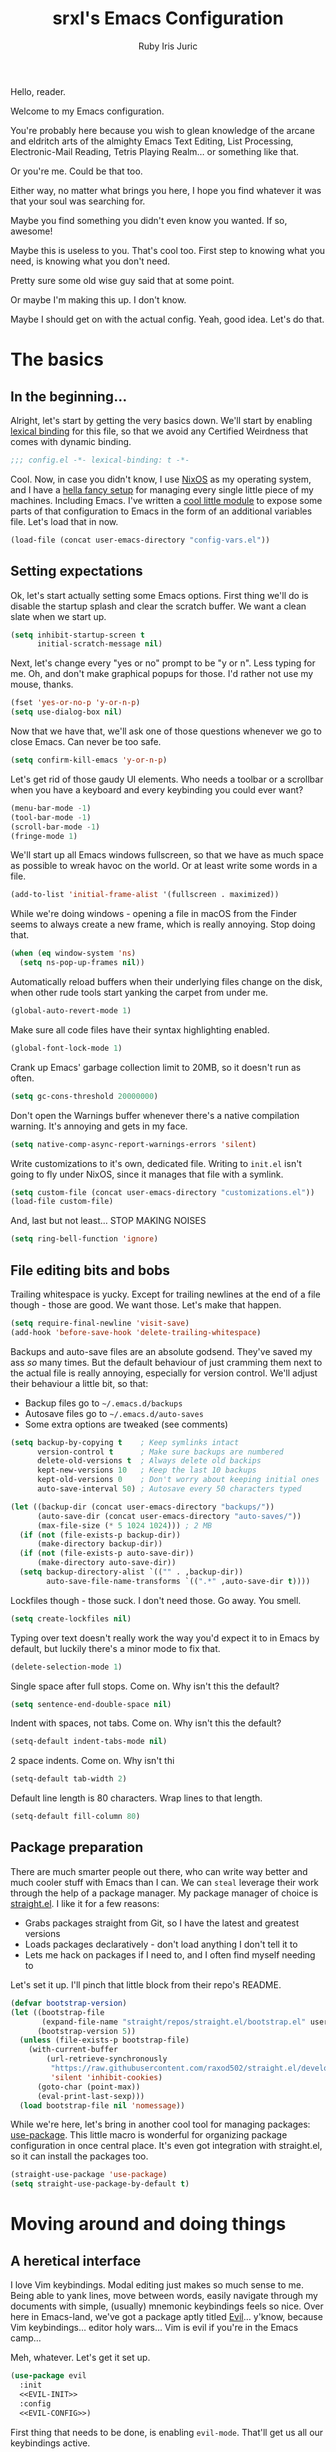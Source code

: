 #+title: srxl's Emacs Configuration
#+author: Ruby Iris Juric
#+email: ruby@srxl.me
#+description: My personal Emacs configuration, as a Literate Org-Mode document
#+startup: overview indent
#+property: header-args :tangle yes

Hello, reader.

Welcome to my Emacs configuration.

You're probably here because you wish to glean knowledge of the arcane and eldritch arts of the almighty Emacs Text Editing, List Processing, Electronic-Mail Reading, Tetris Playing Realm... or something like that.

Or you're me. Could be that too.

Either way, no matter what brings you here, I hope you find whatever it was that your soul was searching for.

Maybe you find something you didn't even know you wanted. If so, awesome!

Maybe this is useless to you. That's cool too. First step to knowing what you need, is knowing what you don't need.

Pretty sure some old wise guy said that at some point.

Or maybe I'm making this up. I don't know.

Maybe I should get on with the actual config. Yeah, good idea. Let's do that.

* The basics
** In the beginning...
Alright, let's start by getting the very basics down. We'll start by enabling [[https://www.gnu.org/software/emacs/manual/html_node/elisp/Lexical-Binding.html][lexical binding]] for this file, so that we avoid any Certified Weirdness that comes with dynamic binding.

#+begin_src emacs-lisp
  ;;; config.el -*- lexical-binding: t -*-
#+end_src

Cool. Now, in case you didn't know, I use [[https://nixos.org/][NixOS]] as my operating system, and I have a [[https://github.com/Sorixelle/dotfiles/][hella fancy setup]] for managing every single little piece of my machines. Including Emacs. I've written a [[https://github.com/Sorixelle/dotfiles/blob/master/home/modules/emacs.nix][cool little module]] to expose some parts of that configuration to Emacs in the form of an additional variables file. Let's load that in now.

#+begin_src emacs-lisp
  (load-file (concat user-emacs-directory "config-vars.el"))
#+end_src

** Setting expectations
Ok, let's start actually setting some Emacs options. First thing we'll do is disable the startup splash and clear the scratch buffer. We want a clean slate when we start up.

#+begin_src emacs-lisp
  (setq inhibit-startup-screen t
        initial-scratch-message nil)
#+end_src

Next, let's change every "yes or no" prompt to be "y or n". Less typing for me. Oh, and don't make graphical popups for those. I'd rather not use my mouse, thanks.

#+begin_src emacs-lisp
  (fset 'yes-or-no-p 'y-or-n-p)
  (setq use-dialog-box nil)
#+end_src

Now that we have that, we'll ask one of those questions whenever we go to close Emacs. Can never be too safe.

#+begin_src emacs-lisp
  (setq confirm-kill-emacs 'y-or-n-p)
#+end_src

Let's get rid of those gaudy UI elements. Who needs a toolbar or a scrollbar when you have a keyboard and every keybinding you could ever want?

#+begin_src emacs-lisp
  (menu-bar-mode -1)
  (tool-bar-mode -1)
  (scroll-bar-mode -1)
  (fringe-mode 1)
#+end_src

We'll start up all Emacs windows fullscreen, so that we have as much space as possible to wreak havoc on the world. Or at least write some words in a file.

#+begin_src emacs-lisp
  (add-to-list 'initial-frame-alist '(fullscreen . maximized))
#+end_src

While we're doing windows - opening a file in macOS from the Finder seems to always create a new frame, which is really annoying. Stop doing that.

#+begin_src emacs-lisp
  (when (eq window-system 'ns)
    (setq ns-pop-up-frames nil))
#+end_src

Automatically reload buffers when their underlying files change on the disk, when other rude tools start yanking the carpet from under me.

#+begin_src emacs-lisp
  (global-auto-revert-mode 1)
#+end_src

Make sure all code files have their syntax highlighting enabled.

#+begin_src emacs-lisp
  (global-font-lock-mode 1)
#+end_src

Crank up Emacs' garbage collection limit to 20MB, so it doesn't run as often.

#+begin_src emacs-lisp
  (setq gc-cons-threshold 20000000)
#+end_src

Don't open the Warnings buffer whenever there's a native compilation warning. It's annoying and gets in my face.

#+begin_src emacs-lisp
  (setq native-comp-async-report-warnings-errors 'silent)
#+end_src

Write customizations to it's own, dedicated file. Writing to =init.el= isn't going to fly under NixOS, since it manages that file with a symlink.

#+begin_src emacs-lisp
  (setq custom-file (concat user-emacs-directory "customizations.el"))
  (load-file custom-file)
#+end_src

And, last but not least... STOP MAKING NOISES

#+begin_src emacs-lisp
  (setq ring-bell-function 'ignore)
#+end_src

** File editing bits and bobs
Trailing whitespace is yucky. Except for trailing newlines at the end of a file though - those are good. We want those. Let's make that happen.

#+begin_src emacs-lisp
  (setq require-final-newline 'visit-save)
  (add-hook 'before-save-hook 'delete-trailing-whitespace)
#+end_src

Backups and auto-save files are an absolute godsend. They've saved my ass /so/ many times. But the default behaviour of just cramming them next to the actual file is really annoying, especially for version control. We'll adjust their behaviour a little bit, so that:

- Backup files go to =~/.emacs.d/backups=
- Autosave files go to =~/.emacs.d/auto-saves=
- Some extra options are tweaked (see comments)

#+begin_src emacs-lisp
  (setq backup-by-copying t    ; Keep symlinks intact
        version-control t      ; Make sure backups are numbered
        delete-old-versions t  ; Always delete old backips
        kept-new-versions 10   ; Keep the last 10 backups
        kept-old-versions 0    ; Don't worry about keeping initial ones
        auto-save-interval 50) ; Autosave every 50 characters typed

  (let ((backup-dir (concat user-emacs-directory "backups/"))
        (auto-save-dir (concat user-emacs-directory "auto-saves/"))
        (max-file-size (* 5 1024 1024))) ; 2 MB
    (if (not (file-exists-p backup-dir))
        (make-directory backup-dir))
    (if (not (file-exists-p auto-save-dir))
        (make-directory auto-save-dir))
    (setq backup-directory-alist `(("" . ,backup-dir))
          auto-save-file-name-transforms `((".*" ,auto-save-dir t))))
#+end_src

Lockfiles though - those suck. I don't need those. Go away. You smell.

#+begin_src emacs-lisp
  (setq create-lockfiles nil)
#+end_src

Typing over text doesn't really work the way you'd expect it to in Emacs by default, but luckily there's a minor mode to fix that.

#+begin_src emacs-lisp
  (delete-selection-mode 1)
#+end_src

Single space after full stops. Come on. Why isn't this the default?

#+begin_src emacs-lisp
  (setq sentence-end-double-space nil)
#+end_src

Indent with spaces, not tabs. Come on. Why isn't this the default?

#+begin_src emacs-lisp
  (setq-default indent-tabs-mode nil)
#+end_src

2 space indents. Come on. Why isn't thi

#+begin_src emacs-lisp
  (setq-default tab-width 2)
#+end_src

Default line length is 80 characters. Wrap lines to that length.

#+begin_src emacs-lisp
  (setq-default fill-column 80)
#+end_src

** Package preparation
There are much smarter people out there, who can write way better and much cooler stuff with Emacs than I can. We can ~steal~ leverage their work through the help of a package manager. My package manager of choice is [[https://github.com/raxod502/straight.el][straight.el]]. I like it for a few reasons:

- Grabs packages straight from Git, so I have the latest and greatest versions
- Loads packages declaratively - don't load anything I don't tell it to
- Lets me hack on packages if I need to, and I often find myself needing to

Let's set it up. I'll pinch that little block from their repo's README.

#+begin_src emacs-lisp
  (defvar bootstrap-version)
  (let ((bootstrap-file
         (expand-file-name "straight/repos/straight.el/bootstrap.el" user-emacs-directory))
        (bootstrap-version 5))
    (unless (file-exists-p bootstrap-file)
      (with-current-buffer
          (url-retrieve-synchronously
           "https://raw.githubusercontent.com/raxod502/straight.el/develop/install.el"
           'silent 'inhibit-cookies)
        (goto-char (point-max))
        (eval-print-last-sexp)))
    (load bootstrap-file nil 'nomessage))
#+end_src

While we're here, let's bring in another cool tool for managing packages: [[https://github.com/jwiegley/use-package][use-package]]. This little macro is wonderful for organizing package configuration in once central place. It's even got integration with straight.el, so it can install the packages too.

#+begin_src emacs-lisp
  (straight-use-package 'use-package)
  (setq straight-use-package-by-default t)
#+end_src

* Moving around and doing things
** A heretical interface
I love Vim keybindings. Modal editing just makes so much sense to me. Being able to yank lines, move between words, easily navigate through my documents with simple, (usually) mnemonic keybindings feels so nice. Over here in Emacs-land, we've got a package aptly titled [[https://github.com/emacs-evil/evil][Evil]]... y'know, because Vim keybindings... editor holy wars... Vim is evil if you're in the Emacs camp...

Meh, whatever. Let's get it set up.
#+begin_src emacs-lisp :noweb no-export
  (use-package evil
    :init
    <<EVIL-INIT>>
    :config
    <<EVIL-CONFIG>>)
#+end_src

First thing that needs to be done, is enabling =evil-mode=. That'll get us all our keybindings active.
#+begin_src emacs-lisp :tangle no :noweb-ref EVIL-CONFIG
  (evil-mode 1)
#+end_src

We'll also add [[https://github.com/emacs-evil/evil-collection][evil-collection]], which extends Evil's keybindings to a few other modes and extra packages.
#+begin_src emacs-lisp :noweb no-export
  (use-package evil-collection
    :config
    (evil-collection-init)
    <<EVILCOLLECTION-CONFIG>>)
#+end_src

But first - evil-collection requires =evil-want-keybinding= to be set to =nil= before Evil is loaded.
#+begin_src emacs-lisp :tangle no :noweb-ref EVIL-INIT
  (setq evil-want-keybinding nil)
#+end_src

Tell evil-collection NOT to eat my =TAB= binding in Outline mode (and Org mode by extension).
#+begin_src emacs-lisp :tangle no :noweb-ref EVILCOLLECTION-CONFIG
  (setq evil-collection-outline-bind-tab-p t)
#+end_src

** Managing the keyboard buttons
The keyboard is the best interface to Emacs. Keybindings can do everything. Although, managing keybindings can be a bit tricky. Luckily, [[https://github.com/noctuid/general.el][general.el]] has us covered there. General provides a nice interface for managing keybindings, especially when it comes to things like enabling bindings only in certain Evil states.

#+begin_src emacs-lisp
  (use-package general)
#+end_src

Another useful tool is [[https://github.com/abo-abo/hydra/][Hydra]], which creates transient layers with a set of keybindings defined, that deactivates when another key is pressed. It's hard to describe. Go check out that link, they describe it there better than I could.

#+begin_src emacs-lisp
  (use-package hydra)
#+end_src

Finding all these keybindings can be a pain. Luckily we have [[https://github.com/justbur/emacs-which-key][which-key]] to help us with that. It shows us a list of all avaliable commands when we hit a prefix, such as =C-c=. Useful for identifying just what the hell the "switch buffer" command is. Was is =C-c C-b=? =C-c b=? Some other insane combination? I don't know, you tell me.

#+begin_src emacs-lisp
  (use-package which-key
    :config
    (which-key-mode 1))
#+end_src

Because I might use EXWM in this config (more on that later), I need to be able to set global keys for EXWM, in case I want to be able to use those keybindings when in graphical windows. The way my Nix config is managed, I can toggle it on and off in there, and have the state exposed to Emacs through the variable =srxl/use-exwm=. We'll define a helper function for making such global keybindings, that does 2 things for us:
- Use =exwm-input-set-key= if EXWM is in use, or =general-def= otherwise
- Use Super as the prefix only when we're using EXWM, and fallback to Meta otherwise. Super isn't always guarranteed to work outside of EXWM, since other window managers have a tendency to eat those key events.

#+begin_src emacs-lisp
  (defun srxl/define-global-key (key cmd)
    "Binds CMD, using `exwm-input-set-key' to s-KEY globally if EXWM is in use,
  or using `general-def' to M-KEY otherwise."
    (if srxl/use-exwm
        (exwm-input-set-key (kbd (format "s-%s" key)) cmd)
      (general-def (format "M-%s" key) cmd)))
#+end_src

** Window navigation
Navigating between windows is something I do in Emacs /constantly/. Especially when I use EXWM, which I'll get to later in this config. Keybindings to help me do that would be nice. Let's start off with a simple one - moving between windows. For that, we'll use the Vim arrows to move between windows.

Since these are keybindings we want to be able to use from EXWM windows, we'll use that helpful little =srxl/define-global-key= function I defined earlier to define them.

#+begin_src emacs-lisp :tangle no :noweb-ref POST-EXWM
  (srxl/define-global-key "h" 'windmove-left)
  (srxl/define-global-key "j" 'windmove-down)
  (srxl/define-global-key "k" 'windmove-up)
  (srxl/define-global-key "l" 'windmove-right)
#+end_src

Now for moving windows around. Surprisingly, Emacs doesn't seem to have a good built-in equivalent of =windmove= for swapping windows. Luckily, [[https://github.com/lukhas/buffer-move][buffer-move]] provides this functionality for us. We'll use the same keybindings as above, but also hold Shift for moving windows.

#+begin_src emacs-lisp :tangle no :noweb-ref POST-EXWM
  (use-package buffer-move)
  (srxl/define-global-key "H" 'buf-move-left)
  (srxl/define-global-key "J" 'buf-move-down)
  (srxl/define-global-key "K" 'buf-move-up)
  (srxl/define-global-key "L" 'buf-move-right)
#+end_src

Looking good. But what if we want to do a whole bunch of window moving operations at once? Surely we don't have to keep holding down Super all the time. That would suck. Good thing we don't. This is where Hydra comes in handy - we can define a window management hydra that puts us in a "window management mode" indefinitely, until we're done with managing windows. Perfect!

We'll also add bindings for creating new windows through splits in here. Since making splits is something you would almost always do in combination with another window move or swap, it doesn't really need it's own separate binding. I also can't think of a nice standalone binding, so this is a good excuse.

#+begin_src emacs-lisp :tangle no :noweb-ref POST-EXWM
  (defhydra srxl/window-management (:hint nil)
    "
  Window Management

  ^^Move:       ^^Swap:       ^^Create
  _h_: Left     _H_: Left     _s-l_: Left side
  _j_: Down     _J_: Down     _s-j_: Bottom side
  _k_: Up       _K_: Up       _x_:   Close
  _l_: Right    _L_: Right"
    ("h" windmove-left)
    ("j" windmove-down)
    ("k" windmove-up)
    ("l" windmove-right)
    ("H" buf-move-left)
    ("J" buf-move-down)
    ("K" buf-move-up)
    ("L" buf-move-right)
    ("s-l" split-window-right)
    ("s-j" split-window-below)
    ("x" delete-window))

  (srxl/define-global-key "w" 'srxl/window-management/body)
#+end_src

Cool, windows are sorted - now we need some stuff for switching buffers. We'll keep it simple - =s-b= to search for a buffer.

#+begin_src emacs-lisp :tangle no :noweb-ref POST-EXWM
  (srxl/define-global-key "b" 'counsel-switch-buffer)
#+end_src

** Searching and completing and filtering and
So, you expect me to just hit =M-x=, and know the exact name of the thing I'm looking for? Yeah, alright. I'm clueless. I don't know what things are called. Besides, even if I did, that's way too much typing. If only there was an autocompletion framework out there to make this easier...

Ok, ok. It's called [[https://github.com/abo-abo/swiper#ivy][Ivy]]. And [[https://github.com/abo-abo/swiper#counsel][Counsel]]. These two packages together give me a really nice, simple and lightweight autocompletion system for any =completing-read= task I may need.
#+begin_src emacs-lisp :noweb no-export
  (use-package ivy
    :after flx
    :config
    (ivy-mode 1)
    <<IVY-CONFIG>>)

  (use-package counsel
    :after ivy
    :config
    (counsel-mode 1)
    <<COUNSEL-CONFIG>>)
#+end_src

Include recently accessed files in =ivy-switch-buffer= results.
#+begin_src emacs-lisp :tangle no :noweb-ref IVY-CONFIG
  (setq ivy-use-virtual-buffers t)
#+end_src

Show the amount of avaliable completions in [square braces], because I like the look of it.
#+begin_src emacs-lisp :tangle no :noweb-ref IVY-CONFIG
  (setq ivy-count-format "[%d] ")
#+end_src

Fuzzy search! Ivy leverages [[https://github.com/lewang/flx][flx]] to help sort the results in a meaningful way.
#+begin_src emacs-lisp :tangle no :noweb-ref IVY-CONFIG
  (setq ivy-re-builders-alist '((t . ivy--regex-fuzzy)))
#+end_src
#+begin_src emacs-lisp
  (use-package flx)
#+end_src

No initial search value - I don't always want ^ at the start of my searches.
#+begin_src emacs-lisp :tangle no :noweb-ref IVY-CONFIG
  (setq ivy-initial-inputs-alist nil)
#+end_src

Rebind a couple of keys I think are pretty clunky in Ivy:
- =ivy-immediate-done= :: from =C-M-j= to =S-RET=
- =ivy-dispatching-done= :: from =M-o= to =C-RET=
#+begin_src emacs-lisp :tangle no :noweb-ref IVY-CONFIG
  (general-def 'ivy-minibuffer-map
    "S-<return>" 'ivy-immediate-done
    "C-<return>" 'ivy-dispatching-done)
#+end_src

Also rebind =/= to =counsel-grep-or-swiper=. It's a really nice interface for searching files.
#+begin_src emacs-lisp :tangle no :noweb-ref COUNSEL-CONFIG
  (general-def '(normal motion)
    "/" 'counsel-grep-or-swiper)
#+end_src
* ✨aesthetics✨
If I'm going to use Emacs as much as I do, I want to use something that's actually nice to look at. Default Emacs might be nice to some people... but not to me. Time to fix that up.

** Pretty letters
We'll start off by setting some nicer fonts. That's one of the things that's a part of my NixOS config, so we'll read the variables set from there.

#+begin_src emacs-lisp
  (add-to-list 'default-frame-alist `(font . ,(concat srxl/font-family-monospace " " srxl/font-size-monospace)))
  (set-face-attribute 'variable-pitch nil :family srxl/font-family-ui :height srxl/font-size-ui)
#+end_src

We're also going to define a face for a serif font. This'll get used later, for stuff like Org mode.

#+begin_src emacs-lisp
  (defface serif
    `((t (:inherit variable-pitch :family ,srxl/font-family-serif :height ,srxl/font-size-serif)))
    "Serif font.")
#+end_src

** Pretty colours
Default emacs burns my eyes. /hiss/. I'll take a nicer theme, courtesy of [[https://github.com/hlissner/emacs-doom-themes][doom-themes]]. They've got a whole bunch of really nice ones. Which one do I use? That's defined in my NixOS configuration. Go check that out if you really wanna know.

#+begin_src emacs-lisp :noweb no-export
  (use-package all-the-icons)
  (use-package doom-themes
    :config
    (load-theme srxl/theme-name t)
    <<DOOMTHEMES-CONFIG>>)
#+end_src
** Pretty modeline
The mode line in Emacs is that little line at the bottom of the window that has all the status stuff, like filename... uh... man, the default mode line doesn't really have a lot of useful stuff in it, huh? Hmm.

I'm far too lazy to write my own mode line. Luckily, multiple people have done it for me, and I just need to pick the one I like. And I like [[https://github.com/dbordak/telephone-line][telephone-line]]. It's got a really nice configuration interface, it's fairly lightweight, doesn't rely on any external icon fonts, and - most importantly - it looks really nice. Let's set it up.

#+begin_src emacs-lisp :noweb no-export
  (use-package telephone-line
    :config
    <<TELELINE-CONFIG>>)
#+end_src

First, let's set the separators. telephone-line supports a whole bunch of fancy Powerline-style separators, but honestly, I'm not about that. I just like simple boxes. So we'll use the "flat" separator as the primary one, and don't worry about a secondary separator - those go between all the segments, not just the coloured bits. Too noisy.

#+begin_src emacs-lisp :tangle no :noweb-ref TELELINE-CONFIG
  (setq telephone-line-primary-left-separator 'telephone-line-flat
        telephone-line-primary-right-separator 'telephone-line-flat
        telephone-line-secondary-left-separator 'telephone-line-nil
        telephone-line-secondary-right-separator 'telephone-line-nil)
#+end_src

I like my modeline a little taller. Bit more prominent.

#+begin_src emacs-lisp :tangle no :noweb-ref TELELINE-CONFIG
  (setq telephone-line-height 24)
#+end_src

And now for the segments. For the left side, we'll have the following:
- The current Evil status (normal, insert, visual, etc.)
- The buffer information (name, unsaved indicator)

#+begin_src emacs-lisp :tangle no :noweb-ref TELELINE-CONFIG
  (setq telephone-line-lhs
        '((evil . (telephone-line-evil-tag-segment))
          (nil . (telephone-line-buffer-segment))))
#+end_src

And on the right side:
- The major mode name
- Any "extra info" (we'll get to that in a bit)

#+begin_src emacs-lisp :tangle no :noweb-ref TELELINE-CONFIG
  (setq telephone-line-rhs
        '((nil . (telephone-line-misc-info-segment))
          (accent . (telephone-line-major-mode-segment))))
#+end_src

One more thing - I need a clock, so I know what the time is. Because, yknow. That's like, important. Gotta have that. This'll put it in that extra info segment.

#+begin_src emacs-lisp
  (display-time-mode 1)
#+end_src

And activate.

#+begin_src emacs-lisp :tangle no :noweb-ref TELELINE-CONFIG
  (telephone-line-mode 1)
#+end_src
* Emacs, my favourite word processor
[[https://orgmode.org/][org-mode]] might just be one of the most amazing programs ever made. Like, seriously. This thing is amazing. It's a markup language, a todo list, a calendar, a spreadsheet, Jupyter Notebook on sterioids... I could keep going on here, but that's probably not what you're here for. You're here to see me configure this delightful thing. And I'm not about to waste anymore time.

#+begin_src emacs-lisp :noweb no-export
  (use-package org
    :config
    <<ORG-CONFIG>>)
#+end_src

#+begin_src emacs-lisp :tangle no :noweb-ref ORG-CONFIG
  (add-hook 'org-mode-hook 'visual-line-mode)
#+end_src

** Making documents look pretty
Monospaced text just doesn't quite do org-mode justice. This isn't code (well, not entirely) - it's a document! Let's make it look like one by using a fancy serif font. Check the NixOS config for which specific one it is.
#+begin_src emacs-lisp :tangle no :noweb-ref ORG-CONFIG
  (add-hook 'org-mode-hook (lambda () (progn
                                        (setq-local buffer-face-mode-face 'serif)
                                        (buffer-face-mode 1))))
#+end_src

Code should probably still be monospace though. That makes sense.
#+begin_src emacs-lisp :tangle no :noweb-ref ORG-CONFIG
  (set-face-attribute 'org-block nil :inherit 'fixed-pitch)
  (set-face-attribute 'org-verbatim nil :inherit 'fixed-pitch)
#+end_src

Make headings look a little prettier with [[https://github.com/sabof/org-bullets][org-bullets]].
#+begin_src emacs-lisp
  (use-package org-bullets
    :hook (org-mode . org-bullets-mode))
#+end_src

And make them a bit more distinct at each level, by setting different sizes for them.
#+begin_src emacs-lisp :tangle no :noweb-ref ORG-CONFIG
  (set-face-attribute 'org-document-title nil :height 1.5)
  (set-face-attribute 'org-level-1 nil :height 1.5)
  (set-face-attribute 'org-level-2 nil :height 1.25)
  (set-face-attribute 'org-level-3 nil :height 1.125)
  (set-face-attribute 'org-level-4 nil :height 1.1)
#+end_src

Don't worry about showing the symbols around things like *bold*, /italic/ or =inline code=.
#+begin_src emacs-lisp :tangle no :noweb-ref ORG-CONFIG
  (setq org-hide-emphasis-markers t)
#+end_src

doom-themes from earlier includes some stuff to tidy up Org visuals a little bit.
#+begin_src emacs-lisp :tangle no :noweb-ref DOOMTHEMES-CONFIG
  (doom-themes-org-config)
#+end_src
* Emacs, my favourite IDE
Yeah, this is the one everyone knows Emacs for. Code editor! That's the main one everyone uses Emacs for. And for good reason - it does a damn good job of editing code. Although, it does need a little assistance to get it off the ground in that regard. Let's give it a hand.

** General
First, a few general bits and pieces that we want to have when editing code.

Show line numbers in all code files. Pretty much every programming mode derives from =prog-mode=, so we can hook into that.
#+begin_src emacs-lisp
  (add-hook 'prog-mode-hook 'linum-mode)
#+end_src

Keeping things like quotation marks for strings, and parentheses balanced is really important for code edititng. =electric-pair-mode= is a good builtin option for this, but it's a little too basic for my tastes. [[https://github.com/Fuco1/smartparens][Smartparens]] provides some nicer functionality in this regard, so we'll get it set up.
#+begin_src emacs-lisp
  (use-package smartparens
    :config
    (require 'smartparens-config)
    (smartparens-global-mode 1))
#+end_src

And [[https://github.com/expez/evil-smartparens][evil-smartparens]] so that Evil commands keep parentheses balanced.
#+begin_src emacs-lisp
  (use-package evil-smartparens
    :hook (smartparens-enabled . evil-smartparens-mode))
#+end_src

We'll also define a little helper function, that can be used to get newline indenting for certain pairs on certain modes.
#+begin_src emacs-lisp
  (defun srxl/newline-indent (&rest _)
    "Insert a newline after point, and recalculate indentation."
    (newline)
    (indent-according-to-mode)
    (forward-line -1)
    (indent-according-to-mode))
#+end_src

** Autocomplete
First off, let's get some autocomplete capability in here. We gotta have that - what's an IDE without autocomplete? Although, this doesn't provide language-specific completions, just the UI for autocompletion. We'll get to that in a bit.

Over in Emacs land, [[https://company-mode.github.io/][company-mode]] is the de facto way to get that going. Let's set it up.
#+begin_src emacs-lisp :noweb no-export
  (use-package company
    :custom
    <<COMPANY-CUSTOM>>
    :config
    <<COMPANY-CONFIG>>)
#+end_src

Like most editors, we want the autocomplete options to appear right after we've finished typing, without a delay.
#+begin_src emacs-lisp :tangle no :noweb-ref COMPANY-CUSTOM
  (company-minimum-prefix-length 1)
  (company-idle-delay 0.0)
#+end_src

The backend for =dabbrev= is enabled by default, but I'm not a fan of that. I want autocomplete for my code, not for just typing words. Not as useful, and tends to clutter up the completion list.
#+begin_src emacs-lisp :tangle no :noweb-ref COMPANY-CONFIG
  (delete 'company-dabbrev company-backends)
#+end_src

Use fuzzy searching in completions.
#+begin_src emacs-lisp :tangle no :noweb-ref COMPANY-CONFIG
  (add-to-list 'completion-styles 'flex)
#+end_src

[[https://github.com/sebastiencs/company-box][company-box]] is a frontend for company-mode that makes the UI a little nicer - icons next to completions, showing documentation, and has fewer visual issues.
#+begin_src emacs-lisp
  (use-package company-box
    :hook (company-mode . company-box-mode))
#+end_src

Aaaaaaaaand enable.
#+begin_src emacs-lisp :tangle no :noweb-ref COMPANY-CONFIG
  (global-company-mode 1)
#+end_src

** Project management
When it comes to project management, we're going to be keeping it pretty minimal and mostly leverage Emacs' built-in project.el library. It's simple, while still being pretty fully featured - and Eglot makes use of it too, which is something we'll set up later.

To start off - I want all my project management related keybindings to be under the =SPC= prefix. It's a nice little pattern I'm borrowing from things like Doom and Spacemacs - I'm just not using it as extensively. We'll leverage general.el to create a /definer/, that can be used to create keybindings in Evil's normal, motion and emacs modes under =SPC=.

Oh, but first - motion state defines =SPC= as moving forward in the buffer, for some inexplicable reason. We'll need to unbind that first so that we can actually use these bindings in motion mode.
#+begin_src emacs-lisp
  (general-unbind 'motion "SPC")
  (general-create-definer srxl/def-project-key
    :states '(normal motion emacs)
    :prefix "SPC")
#+end_src

First thing we'll put under that prefix is some of the project.el keys. Basically everything useful that's under =C-x p= by default.
#+begin_src emacs-lisp
  (srxl/def-project-key
    "b" '(project-switch-to-buffer :wk "Switch buffer")
    "F" '(project-find-file :wk "Find file")
    "s" '(project-switch-project :wk "Switch project")
    "x" '(project-kill-buffers :wk "Close project"))
#+end_src

Other bindings will be coming in the following sections.

** File exploring
Next, we'll get outselves a file explorer, by way of [[https://github.com/Alexander-Miller/treemacs][Treemacs]]. It's a fully-featured file tree sidebar, just like you'd have in every IDE.

#+begin_src emacs-lisp :noweb no-export
  (use-package treemacs
    :config
    <<TREEMACS-CONFIG>>)
#+end_src

Grab the Evil extensions, otherwise navigating through that tree is gonna be no fun at all.
#+begin_src emacs-lisp
  (use-package treemacs-evil)
#+end_src

Ensure that Treemacs follows the project we're currently in. I don't have much use for the workspaces feature it provides - I prefer to work in one project at a time.
#+begin_src emacs-lisp :tangle no :noweb-ref TREEMACS-CONFIG
  ;; (treemacs-project-follow-mode 1)
#+end_src

Watch for filesystem changes.
#+begin_src emacs-lisp :tangle no :noweb-ref TREEMACS-CONFIG
  (treemacs-filewatch-mode 1)
#+end_src

Colour nodes in the tree based on Git status.
#+begin_src emacs-lisp :tangle no :noweb-ref TREEMACS-CONFIG
  (treemacs-git-mode 'deferred)
#+end_src

doom-themes has some nice icon themes for Treemacs. We'll use those icons.
#+begin_src emacs-lisp :tangle no :noweb-ref DOOMTHEMES-CONFIG
  (setq doom-themes-treemacs-theme "doom-atom")
  (doom-themes-treemacs-config)
#+end_src

Bind =SPC .= to toggle Treemacs on and off.
#+begin_src emacs-lisp :tangle no :noweb-ref TREEMACS-CONFIG
  (srxl/def-project-key
    "." '(treemacs :wk "Toggle Treemacs"))
#+end_src
** Version control
Remember how I said org-mode might be one of the best programs ever made? [[https://magit.vc/][Magit]] is like, tied. At least second place. Magit is, without a doubt, the single most comprehensive Git interface I have ever seen. I haven't found a task I can't do in Magit yet. It's amazing. Seriously, if you use Emacs, and manage Git projects, but aren't using Magit, you're missing out big time.
#+begin_src emacs-lisp :noweb no-export
  (use-package magit
    :config
    <<MAGIT-CONFIG>>)
#+end_src

Open the Magit interface with =SPC v=.
#+begin_src emacs-lisp :tangle no :noweb-ref MAGIT-CONFIG
  (srxl/def-project-key
    "v" '(magit-status :wk "View Git status"))
#+end_src

Treemacs has some integration with Magit, to get the Git status highlighting of files in sync.
#+begin_src emacs-lisp
  (use-package treemacs-magit
    :after (treemacs magit))
#+end_src
** Integrated terminal
[[https://github.com/akermu/emacs-libvterm][emacs-libvterm]] is probably the most fully-featured terminal emulator out there. It provides a really nice integration experience with Emacs.

#+begin_src emacs-lisp :noweb no-export
  (use-package vterm
    :config
    <<VTERM-CONFIG>>)
#+end_src

Use the shell-provided title in the buffer name.
#+begin_src emacs-lisp :tangle no :noweb-ref VTERM-CONFIG
  (setq vterm-buffer-name-string "vterm (%s)")
#+end_src

Use =SPC t= to open a terminal in a new window, and =SPC T= to open one in the existing window.
#+begin_src emacs-lisp :tangle no :noweb-ref VTERM-CONFIG
  (srxl/def-project-key
    "t" '(vterm-other-window :wk "Open terminal")
    "T" '(vterm :wk "Open terminal in current window"))
#+end_src
** Language Server Protocol
And now we get to the special sauce - LSP support. [[https://github.com/joaotavora/eglot][Eglot]] is a really cool, language-agnostic package that soups up the facilities Emacs already has for things like autocomplete (=completion-at-point=), jump to definition (=xref-find-definitions=) and diagnostics (=flymake-mode=).

#+begin_src emacs-lisp
  (use-package eglot)
#+end_src

If Eglot started successfully, enable flymake for the buffer.
#+begin_src emacs-lisp
  (add-hook 'eglot-server-initialized-hook 'flymake-mode)
#+end_src
** Direnv integration
[[https://direnv.net/][Direnv]] is a really useful tool for setting environments per directory. It's a total godsend when working with Nix projects, since it means I can just =cd= into a directory and get that shell right away. =direnv-mode= provides that functionality for Emacs itself, so that it can call out to programs in a Nix shell. As a heavy Nix user, I can't live without it.
#+begin_src emacs-lisp
  (use-package direnv
    :config
    (direnv-mode))
#+end_src
** Languages
Now for all the language specific fun.

*** Nix
I use [[https://nixos.org/][Nix]] and NixOS extensively. Being able to declaratively manage system configurations, project environments, and even remote systems is just /so damn good/. I spend a lot of time editing Nix expressions as a result, so we should make sure Emacs gives me a good editing experience here.

[[https://github.com/NixOS/nix-mode][nix-mode]] provides syntax highlighting for Nix files. We'll also make sure Eglot gets enabled for them.
#+begin_src emacs-lisp
  (use-package nix-mode
    :mode "\\.nix\\'"
    :hook (nix-mode . eglot-ensure))
#+end_src
*** Web Markup
There's a lot of languages used on the web. HTML, CSS, JS, the infinite amount of templating frameworks every server-side MVC framework they just had to have their own one for... Surely we can't support them all, right? Maybe not all, but [[https://web-mode.org/][web-mode]] supports a hell of a lot of them.
#+begin_src emacs-lisp :noweb no-export
  (use-package web-mode
    :mode ("\\.html\\'"
           "\\.\\(?:le\\|sa\\|sc\\|c\\)ss\\'")
    :config
    <<WEB-CONFIG>>)
#+end_src

2 space indentation.
#+begin_src emacs-lisp :tangle no :noweb-ref WEB-CONFIG
  (setq web-mode-markup-indent-offset 2
        web-mode-css-indent-offset 2
        web-mode-code-indent-offset 2
        web-mode-style-padding 2
        web-mode-script-padding 2)
#+end_src

Change the HTML tag autoclosing to "Auto-close on > and </".
#+begin_src emacs-lisp :tangle no :noweb-ref WEB-CONFIG
  (setq web-mode-auto-close-style 2)
#+end_src
*** Javascript and Typescript
The lingua franca of the web. Like it or not, it's what we're stuck with, so we're gonna have to use it.

**** Javascript
For Javascript: [[https://github.com/mooz/js2-mode][js2-mode]]. It's a bit more up to date with newer JS syntax than =js-mode= is.
#+begin_src emacs-lisp :noweb no-export
  (use-package js2-mode
    :mode "\\.js\\'"
    :hook (js2-mode . eglot-ensure)
    :config
    <<JS2-CONFIG>>)
#+end_src

Indent with 2 spaces, not 4.
#+begin_src emacs-lisp :tangle no :noweb-ref JS2-CONFIG
  (setq js-indent-level 2)
#+end_src

Don't show the warnings and errors - we have LSP and flycheck for that.
#+begin_src emacs-lisp :tangle no :noweb-ref JS2-CONFIG
  (setq js2-mode-show-parse-errors nil
        js2-mode-show-strict-warnings nil)
#+end_src

Speaking of LSP - use the Typescript Language Server for JS files.
#+begin_src emacs-lisp :tangle no :noweb-ref JS2-CONFIG
  (add-to-list 'eglot-server-programs '(js2-mode . ("typescript-language-server" "--stdio")))
#+end_src
**** JSX
JSX is an extension of Javascript that supports inline HTML, typically used with libraries like [[https://reactjs.org/][React]]. Support for those files is a liiiiitle different, so we'll set that up correctly here.

=js2-mode= supports JSX... with an asterix. It's not actually JSX support, but rather E4X support, which is similar... but not quite the same. To remedy this, we'll use [[https://github.com/felipeochoa/rjsx-mode/][rjsx-mode]], which extends =js2-mode= with a spec-compliant JSX parser.
#+begin_src emacs-lisp :noweb no-export
  (use-package rjsx-mode
    :mode "\\.jsx\\'"
    :hook (rjsx-mode . eglot-ensure)
    :config
    <<RJSX-CONFIG>>)
#+end_src

Use the Typescript Language Server for JSX files.
#+begin_src emacs-lisp :tangle no :noweb-ref RJSX-CONFIG
  (add-to-list 'eglot-server-programs '(rjsx-mode . ("typescript-language-server" "--stdio")))
#+end_src

**** Typescript
[[https://github.com/emacs-typescript/typescript.el][typescript-mode]] is the way to go for editing Typescript files.
#+begin_src emacs-lisp :noweb no-export
  (use-package typescript-mode
    :mode "\\.ts\\'"
    :hook (typescript-mode . eglot-ensure)
    :config
    <<TS-CONFIG>>)
#+end_src

As with Javascript - indent with 2 spaces, not 4.
#+begin_src emacs-lisp :tangle no :noweb-ref TS-CONFIG
  (setq typescript-indent-level 2)
#+end_src
**** TSX
=typescript-mode= doesn't have any TSX support built in. For that, we'll define a mode derived from =web-mode= instead, which has support for TSX built in, and use it for TSX files. The derived mode is useful for distinguishing TSX files from other =web-mode= types, like HTML or CSS.

#+begin_src emacs-lisp
  (define-derived-mode typescript-tsx-mode web-mode "TypeScript (TSX)")
  (add-to-list 'auto-mode-alist '("\\.tsx\\'" . typescript-tsx-mode))
#+end_src

Setup LSP support for this new mode, as well.
#+begin_src emacs-lisp
  (add-hook 'typescript-tsx-mode-hook 'eglot-ensure)
  (add-to-list 'eglot-server-programs '(typescript-tsx-mode . ("typescript-language-server" "--stdio")))
#+end_src
*** Markdown
A lot of people write Markdown. I don't know why they would do that when org-mode exists, but hey. Guess some people just haven't seen the light yet. Oh well.

#+begin_src emacs-lisp
  (use-package markdown-mode
    :mode ("\\.md\\'" . gfm-mode))
#+end_src
*** Data
JSON.
#+begin_src emacs-lisp
  (use-package json-mode
    :mode "\\.json\\'")
#+end_src

YAML.
#+begin_src emacs-lisp
  (use-package yaml-mode
    :mode "\\.ya?ml\\'")
#+end_src
* Emacs, my favourite window manager
TODO: write some shit here

#+begin_src emacs-lisp :noweb no-export
  (use-package exwm
    :if srxl/use-exwm
    :custom
    <<EXWM-CUSTOM>>
    :config
    <<EXWM-CONFIG>>)

  <<POST-EXWM>>
#+end_src

I'd like 9 workspaces by default. One for each number.

#+begin_src emacs-lisp :tangle no :noweb-ref EXWM-CUSTOM
  (exwm-workspace-number 10)
#+end_src

We'll use a little hook to automatically set the buffer title to the name of the application running in there.

#+begin_src emacs-lisp :tangle no :noweb-ref EXWM-CONFIG
  (add-hook 'exwm-update-class-hook
            (lambda ()
              (exwm-workspace-rename-buffer exwm-class-name)))
#+end_src

Bind a couple keys to be used in EXWM windows:
- =s-r= :: Go back to line-mode
- =s-SPC= :: Open an app launcher
- =s-q= :: Quit an app
- =s-RET= :: Open a terminal using vterm

#+begin_src emacs-lisp :tangle no :noweb-ref EXWM-CONFIG
  (setq exwm-input-global-keys
        `((,(kbd "s-r") . exwm-reset)
          (,(kbd "s-SPC") . counsel-linux-app)
          (,(kbd "s-q") . kill-this-buffer)
          (,(kbd "s-<return>") . vterm)))
#+end_src

We'll also generate a few keybindings for =s-<number>= to switch to that workspace.

#+begin_src emacs-lisp :tangle no :noweb-ref EXWM-CONFIG
  (nconc exwm-input-global-keys
         (mapcar (lambda (i)
                   `(,(kbd (format "s-%d" i)) .
                     (lambda ()
                       (interactive)
                       (exwm-workspace-switch-create ,i))))
                 (number-sequence 0 9)))
#+end_src

And for =s-S-<number>=, to move a buffer to that workspace.

#+begin_src emacs-lisp :tangle no :noweb-ref EXWM-CONFIG
  (nconc exwm-input-global-keys
         (cl-mapcar (lambda (k i)
                      `(,(kbd (format "s-%s" k)) .
                        (lambda ()
                          (interactive)
                          (exwm-workspace-move-window ,i))))
                    '(")" "!" "@" "#" "$" "%" "^" "&" "*" "(")
                    (number-sequence 0 9)))
#+end_src

We'll enable EXWM's system tray support, so we can use those little icon thingies.

#+begin_src emacs-lisp :tangle no :noweb-ref EXWM-CONFIG
  (require 'exwm-systemtray)
  (exwm-systemtray-enable)
#+end_src

Finally, enable this Frankenstein's monster of a window manager.

#+begin_src emacs-lisp :tangle no :noweb-ref EXWM-CONFIG
  (exwm-enable)
#+end_src
